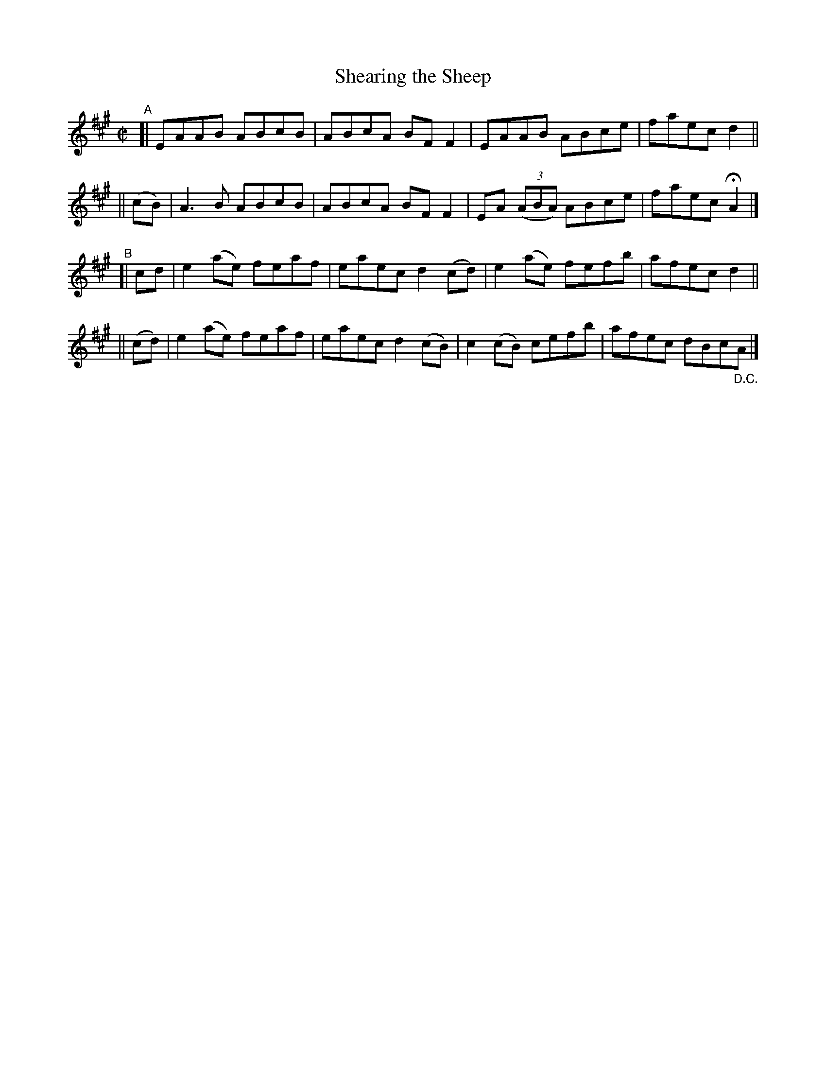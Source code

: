 X: 734
T: Shearing the Sheep
R: reel
%S: s:4 b:16(4+4+4+4)
B: Francis O'Neill: "The Dance Music of Ireland" (1907) #734
Z: Frank Nordberg - http://www.musicaviva.com
F: http://www.musicaviva.com/abc/tunes/ireland/oneill-1001/0734/oneill-1001-0734-1.abc
M: C|
L: 1/8
K: A
"^A"\
[|       EAAB ABcB | ABcA BFF2 | EAAB ABce | faec d2 ||
|| (cB) | A3B ABcB | ABcA BFF2 | EA (3(ABA) ABce | faec HA2 |]
"^B"\
[| cd | e2(ae) feaf | eaec d2(cd) | e2(ae) fefb | afec d2 ||
||(cd)| e2(ae) feaf | eaec d2(cB) | c2(cB) cefb | afec dBc"_D.C."A |]
